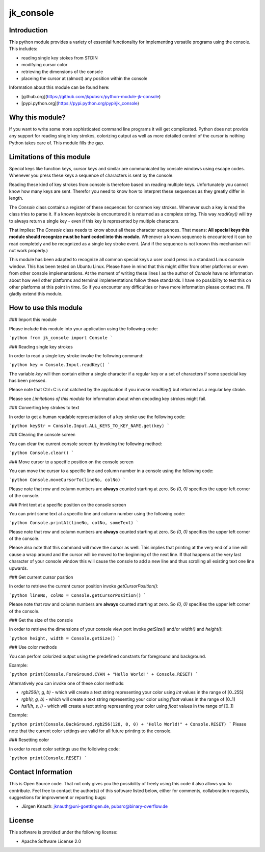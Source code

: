 jk_console
==========

Introduction
------------

This python module provides a variety of essential functionality for implementing versatile programs using the console. This includes:

* reading single key stokes from STDIN
* modifying cursor color
* retrieving the dimensions of the console
* placeing the cursor at (almost) any position within the console

Information about this module can be found here:

* [github.org](https://github.com/jkpubsrc/python-module-jk-console)
* [pypi.python.org](https://pypi.python.org/pypi/jk_console)

Why this module?
----------------

If you want to write some more sophisticated command line programs it will get complicated. Python does not provide any support for
reading single key strokes, colorizing output as well as more detailed control of the cursor is nothing Python takes care of. This
module fills the gap.

Limitations of this module
--------------------------

Special keys like function keys, cursor keys and similar are communicated by console windows using escape codes. Whenever you press these
keys a sequence of characters is sent by the console.

Reading these kind of key strokes from console is therefore based on reading multiple keys. Unfortunately you cannot know how many keys are
sent. Therefor you need to know how to interpret these sequences as they greatly differ in length.

The `Console` class contains a register of these sequences for common key strokes. Whenever such a key is read the class tries to parse it.
If a known keystroke is encountered it is returned as a complete string. This way `readKey()` will try to always return a single key - even
if this key is represented by multiple characters.

That implies: The `Console` class needs to know about all these character sequences. That means: **All special keys this module should
recognize must be hard coded into this module.** Whenever a known sequence is encountered it can be read completely and be recognized
as a single key stroke event. (And if the sequence is not known this mechanism will not work properly.)

This module has been adapted to recognize all common special keys a user could press in a standard Linux console window. This has been tested
on Ubuntu Linux. Please have in mind that this might differ from other platforms or even from other console implementations. At the moment
of writing these lines I as the author of `Console` have no information about how well other platforms and terminal implementations follow
these standards. I have no possibility to test this on other platforms at this point in time. So if you encounter any difficulties or have
more information please contact me. I'll gladly extend this module.

How to use this module
----------------------

### Import this module

Please include this module into your application using the following code:

```python
from jk_console import Console
```

### Reading single key strokes

In order to read a single key stroke invoke the following command:

```python
key = Console.Input.readKey()
```

The variable `key` will then contain either a single character if a regular key or a set of characters if some specicial key has been pressed.

Please note that Ctrl+C is not catched by the application if you invoke `readKey()` but returned as a regular key stroke.

Please see *Limitations of this module* for information about when decoding key strokes might fail.

### Converting key strokes to text

In order to get a human readable representation of a key stroke use the following code:

```python
keyStr = Console.Input.ALL_KEYS_TO_KEY_NAME.get(key)
```

### Clearing the console screen

You can clear the current console screen by invoking the following method:

```python
Console.clear()
```

### Move cursor to a specific position on the console screen

You can move the cursor to a specific line and column number in a console using the following code:

```python
Console.moveCursorTo(lineNo, colNo)
```

Please note that row and column numbers are **always** counted starting at zero. So `(0, 0)` specifies the upper left corner of the console.

### Print text at a specific position on the console screen

You can print some text at a specific line and column number using the following code:

```python
Console.printAt(lineNo, colNo, someText)
```

Please note that row and column numbers are **always** counted starting at zero. So `(0, 0)` specifies the upper left corner of the console.

Please also note that this command will move the cursor as well. This implies that printing at the very end of a line will cause a wrap around
and the cursor will be moved to the beginning of the next line. If that happens at the very last character of your console window this will
cause the console to add a new line and thus scrolling all existing text one line upwards.

### Get current cursor position

In order to retrieve the current cursor position invoke `getCursorPosition()`:

```python
lineNo, colNo = Console.getCursorPosition()
```

Please note that row and column numbers are **always** counted starting at zero. So `(0, 0)` specifies the upper left corner of the console.

### Get the size of the console

In order to retrieve the dimensions of your console view port invoke `getSize()` and/or `width()` and `height()`:

```python
height, width = Console.getSize()
```

### Use color methods

You can perfom colorized output using the predefined constants for foreground and background.

Example:

```python
print(Console.ForeGround.CYAN + "Hello World!" + Console.RESET)
```

Alternatively you can invoke one of these color methods:

* `rgb256(r, g, b)` - which will create a text string representing your color using `int` values in the range of [0..255]
* `rgb1(r, g, b)` - which will create a text string representing your color using `float` values in the range of [0..1]
* `hsl1(h, s, l)` - which will create a text string representing your color using `float` values in the range of [0..1]

Example:

```python
print(Console.BackGround.rgb256(128, 0, 0) + "Hello World!" + Console.RESET)
```
Please note that the current color settings are valid for all future printing to the console.

### Resetting color

In order to reset color settings use the folloiwing code:

```python
print(Console.RESET)
```

Contact Information
-------------------

This is Open Source code. That not only gives you the possibility of freely using this code it also
allows you to contribute. Feel free to contact the author(s) of this software listed below, either
for comments, collaboration requests, suggestions for improvement or reporting bugs:

* Jürgen Knauth: jknauth@uni-goettingen.de, pubsrc@binary-overflow.de

License
-------

This software is provided under the following license:

* Apache Software License 2.0



